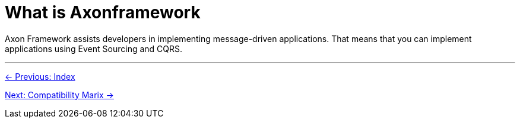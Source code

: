 = What is Axonframework

Axon Framework assists developers in implementing message-driven applications. That means that you can implement applications using Event Sourcing and CQRS.

'''
link:index.adoc[← Previous: Index]

link:02-CompatibilityMatrix.adoc[Next: Compatibility Marix →]